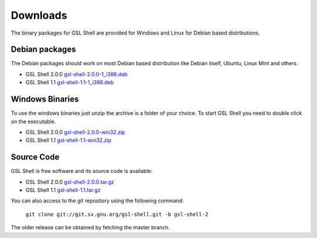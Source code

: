 
.. _downloads:

Downloads
=========

The binary packages for GSL Shell are provided for Windows and Linux for Debian based distributions.

Debian packages
---------------

The Debian packages should work on most Debian based distribution like Debian itself, Ubuntu, Linux Mint and others.

* GSL Shell 2.0.0 `gsl-shell-2.0.0-1_i386.deb <http://download.savannah.gnu.org/releases/gsl-shell/gsl-shell-2.0.0-1_i386.deb>`_
* GSL Shell 1.1 `gsl-shell-1.1-1_i386.deb <http://download.savannah.gnu.org/releases/gsl-shell/gsl-shell-1.1-1_i386.deb>`_

Windows Binaries
----------------

To use the windows binaries just unzip the archive is a folder of your choice. To start GSL Shell you need to double click on the executable.

* GSL Shell 2.0.0 `gsl-shell-2.0.0-win32.zip <http://download.savannah.gnu.org/releases/gsl-shell/gsl-shell-2.0.0-win32.zip>`_
* GSL Shell 1.1 `gsl-shell-1.1-win32.zip <http://download.savannah.gnu.org/releases/gsl-shell/gsl-shell-1.1-win32.zip>`_

Source Code
-----------

GSL Shell is free software and its source code is available:

* GSL Shell 2.0.0 `gsl-shell-2.0.0.tar.gz <http://git.savannah.gnu.org/cgit/gsl-shell.git/snapshot/gsl-shell-2.0.0.tar.gz>`_
* GSL Shell 1.1 `gsl-shell-1.1.tar.gz <http://git.savannah.gnu.org/cgit/gsl-shell.git/snapshot/gsl-shell-1.1.tar.gz>`_

You can also access to the git repository using the following command:

  ``git clone git://git.sv.gnu.org/gsl-shell.git -b gsl-shell-2``

The older release can be obtained by fetching the master branch.
